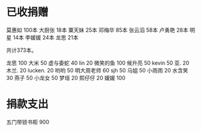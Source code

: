 
* 已收捐赠
莫惠如   100本
大厨张   18本
粟天妹   25本
邓梅华   85本
张云滔   58本
卢勇艳   28本
明星     14本
李媛媛   24本
龙思     21本

共计373本。

龙思  100
大米  50
虚与委蛇 40
lin  20
微笑的鱼  100
候升亮  50
kevin  50
亚.  20
木兰.  20
lucken. 20
哟哟  50
明大周老师  60
sjh 50
马姐 50
小雨雨 20
水含笑 30
燕子 50
小龙女 50
梦瑶 20
熙仔仔 20
媛媛 100

* 捐款支出

五门带锁书柜 900


